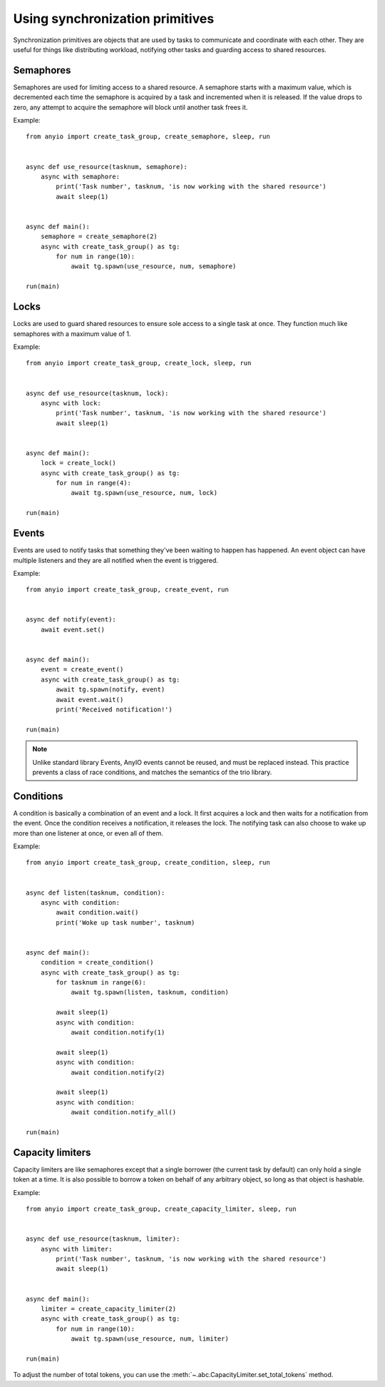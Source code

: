 Using synchronization primitives
================================

.. py:currentmodule:: anyio

Synchronization primitives are objects that are used by tasks to communicate and coordinate with
each other. They are useful for things like distributing workload, notifying other tasks and
guarding access to shared resources.

Semaphores
----------

Semaphores are used for limiting access to a shared resource. A semaphore starts with a maximum
value, which is decremented each time the semaphore is acquired by a task and incremented when it
is released. If the value drops to zero, any attempt to acquire the semaphore will block until
another task frees it.

Example::

    from anyio import create_task_group, create_semaphore, sleep, run


    async def use_resource(tasknum, semaphore):
        async with semaphore:
            print('Task number', tasknum, 'is now working with the shared resource')
            await sleep(1)


    async def main():
        semaphore = create_semaphore(2)
        async with create_task_group() as tg:
            for num in range(10):
                await tg.spawn(use_resource, num, semaphore)

    run(main)

Locks
-----

Locks are used to guard shared resources to ensure sole access to a single task at once.
They function much like semaphores with a maximum value of 1.

Example::

    from anyio import create_task_group, create_lock, sleep, run


    async def use_resource(tasknum, lock):
        async with lock:
            print('Task number', tasknum, 'is now working with the shared resource')
            await sleep(1)


    async def main():
        lock = create_lock()
        async with create_task_group() as tg:
            for num in range(4):
                await tg.spawn(use_resource, num, lock)

    run(main)

Events
------

Events are used to notify tasks that something they've been waiting to happen has happened.
An event object can have multiple listeners and they are all notified when the event is triggered.

Example::

    from anyio import create_task_group, create_event, run


    async def notify(event):
        await event.set()


    async def main():
        event = create_event()
        async with create_task_group() as tg:
            await tg.spawn(notify, event)
            await event.wait()
            print('Received notification!')

    run(main)

.. note:: Unlike standard library Events, AnyIO events cannot be reused, and must be replaced
          instead. This practice prevents a class of race conditions, and matches the semantics
          of the trio library.


Conditions
----------

A condition is basically a combination of an event and a lock. It first acquires a lock and then
waits for a notification from the event. Once the condition receives a notification, it releases
the lock. The notifying task can also choose to wake up more than one listener at once, or even
all of them.

Example::

    from anyio import create_task_group, create_condition, sleep, run


    async def listen(tasknum, condition):
        async with condition:
            await condition.wait()
            print('Woke up task number', tasknum)


    async def main():
        condition = create_condition()
        async with create_task_group() as tg:
            for tasknum in range(6):
                await tg.spawn(listen, tasknum, condition)

            await sleep(1)
            async with condition:
                await condition.notify(1)

            await sleep(1)
            async with condition:
                await condition.notify(2)

            await sleep(1)
            async with condition:
                await condition.notify_all()

    run(main)

Capacity limiters
-----------------

Capacity limiters are like semaphores except that a single borrower (the current task by default)
can only hold a single token at a time. It is also possible to borrow a token on behalf of any
arbitrary object, so long as that object is hashable.

Example::

    from anyio import create_task_group, create_capacity_limiter, sleep, run


    async def use_resource(tasknum, limiter):
        async with limiter:
            print('Task number', tasknum, 'is now working with the shared resource')
            await sleep(1)


    async def main():
        limiter = create_capacity_limiter(2)
        async with create_task_group() as tg:
            for num in range(10):
                await tg.spawn(use_resource, num, limiter)

    run(main)

To adjust the number of total tokens, you can use the
:meth:`~.abc.CapacityLimiter.set_total_tokens` method.
